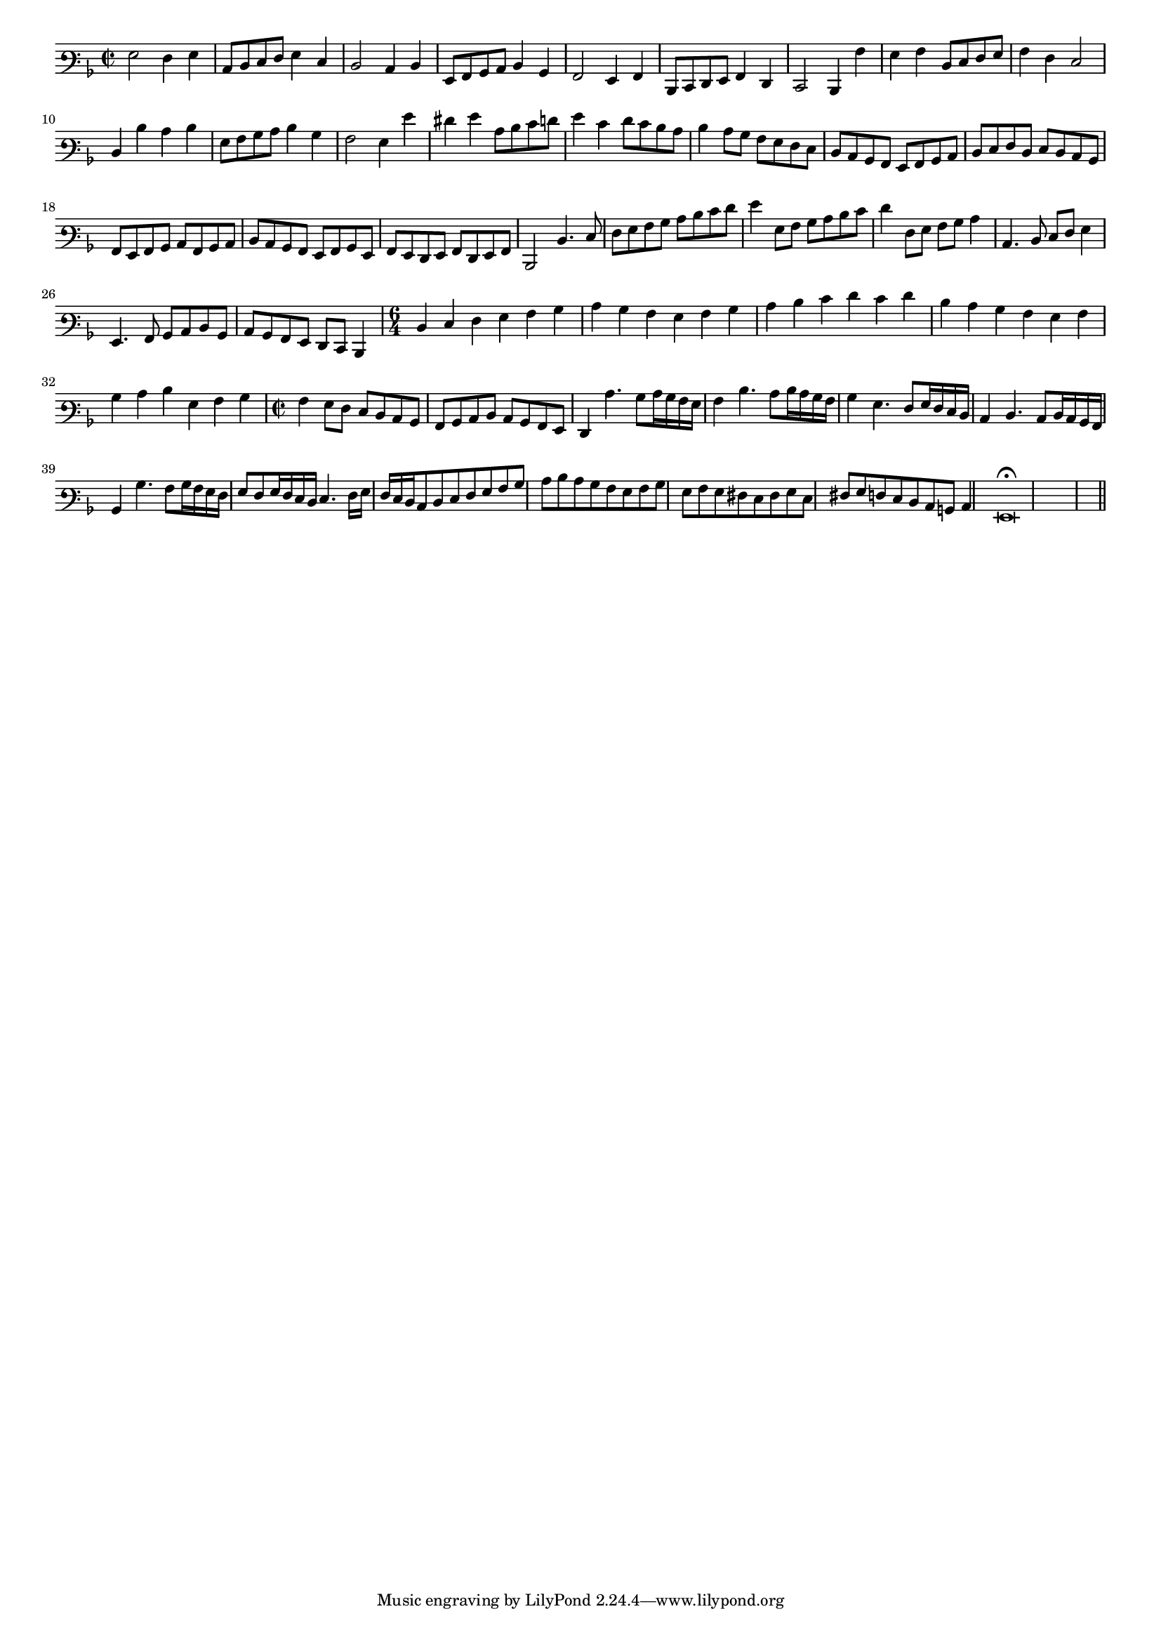 \version "2.12.3"

#(set-global-staff-size 15)
\paper { indent = #0 }
\layout {
	\context {
		\Score
		\override SpacingSpanner #'uniform-stretching = ##t
	}
}
<<
\new Staff \with {
	%\remove "Time_signature_engraver"
}
\relative c' {
	\time 2/2
	\clef varbaritone
	\key d \minor
	g2 f4 g c,8 d e f g4 e d2 c4 d g,8 a bes c d4 bes a2 g4 a d,8 e f g a4 f e2 d4 a'' g a d,8 e f g
	a4 f e2 d4 d' c d g,8 a bes c d4 bes a2 g4 g' fis g c,8 d e f g4 e f8 e d c d4 c8 bes a g f e
	d8 c bes a g a bes c d e f d e d c bes a g a bes c a bes c d c bes a g a bes g a g f g a f g a
	d,2 d'4. e8 f g a bes c d e f g4 g,8 a bes c d e f4 f,8 g a bes c4 c,4. d8 e f g4 g,4. a8 bes c d bes
	c8 bes a g f e d4 \time 6/4 d'4 e f g a bes c bes a g a bes c d e f e f d c bes a g a bes c d g, a bes
	\time 2/2 a4 g8 f e d c bes a bes c d c bes a g f4 c''4. bes8 c16 bes a g a4 d4. c8 d16 c bes a bes4 g4. f8 g16 f e d
	c4 d4. c8 d16 c bes a bes4 bes'4. a8 bes16 a g f g8 f g16 f e d e4. f16 g f e d c8 d e f g a bes c
	d8 c bes a g a bes g a g fis e fis g e fis g f e d c b c4 g\breve\fermata	
	\bar"||"
}
>>
